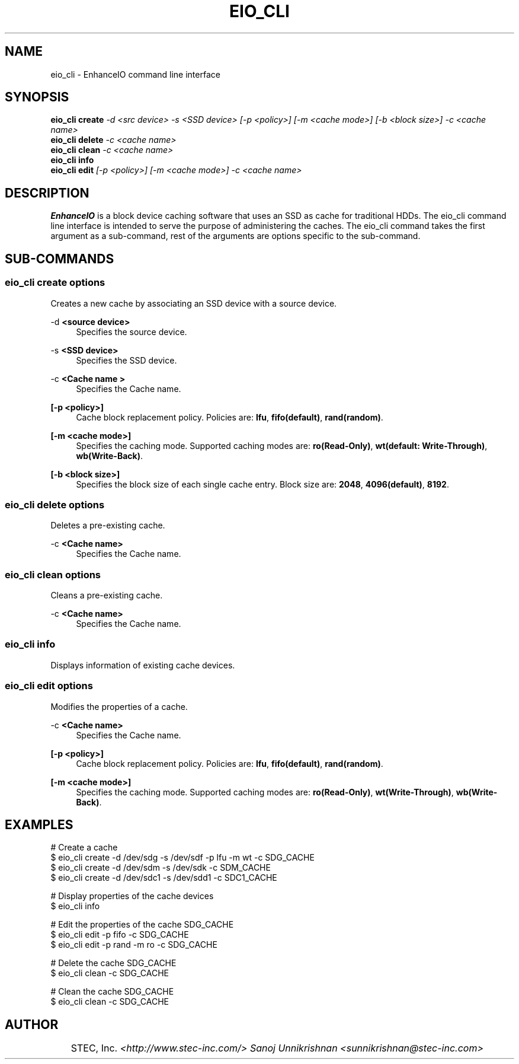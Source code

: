 .TH EIO_CLI 8 "May 25, 2012" "" "eio_cli"

.SH NAME
eio_cli \- EnhanceIO command line interface

.SH SYNOPSIS
.B eio_cli create
.I -d <src device> -s <SSD device> [-p <policy>] [-m <cache mode>] [-b <block size>] -c <cache name>
.br
.B eio_cli delete 
.I -c <cache name>
.br
.B eio_cli clean 
.I -c <cache name>
.br
.B eio_cli info 
.I
.br
.B eio_cli edit 
.I [-p <policy>] [-m <cache mode>] -c <cache name>
.br

.SH DESCRIPTION
.B EnhanceIO 
is a block device caching software that uses an SSD as cache for traditional HDDs. 
The eio_cli command line interface is intended to serve the purpose of administering the caches. 
The eio_cli command takes the first argument as a sub-command, rest of the arguments are options
specific to the sub-command. 

.SH SUB-COMMANDS
.SS "eio_cli create \fIoptions\fR"
.PP
Creates a new cache by associating an SSD device with a source device\&.
.PP
\-d \fR\fB\f\<source device>\fR\fR
.RS 4
Specifies the source device\&.
.RE
.PP
\-s \fR\fB\f\<SSD device>\fR\fR
.RS 4
Specifies the SSD device\&.
.RE
.PP
\-c \fR\fB\f\<Cache name >\fR\fR
.RS 4
Specifies the Cache name\&.
.RE
.PP
\fR\fB\f\[\-p <policy>]\fR\fR
.RS 4
Cache block replacement policy\&. Policies are: 
\fBlfu\fR,
\fBfifo(default)\fR,
\fBrand(random)\fR\&.
.RE
.PP
\fR\fB\f\[\-m <cache mode>]\fR\fR
.RS 4
Specifies the caching mode\&. Supported caching modes are: 
\fBro(Read-Only)\fR,
\fBwt(default: Write-Through)\fR,
\fBwb(Write-Back)\fR\&.
.RE
.PP
\fR\fB\f\[\-b <block size>]\fR\fR
.RS 4
Specifies the block size of each single cache entry\&. Block size are:
\fB2048\fR,
\fB4096(default)\fR,
\fB8192\fR\&.
.RE
.PP
.SS "eio_cli delete \fIoptions\fR"
.RE
.PP
Deletes a pre-existing cache\&.
.RE
.PP
\-c \fR\fB\f\<Cache name>\fR\fR
.RS 4
Specifies the Cache name\&.
.RE
.PP
.SS "eio_cli clean \fIoptions\fR"
.RE
.PP
Cleans a pre-existing cache\&.
.RE
.PP
\-c \fR\fB\f\<Cache name>\fR\fR
.RS 4
Specifies the Cache name\&.
.PP
.RE
.SS "eio_cli info"
.PP
Displays information of existing cache devices\&.
.RE
.RE
.SS "eio_cli edit \fIoptions\fR"
.PP
Modifies the properties of a cache\&.
.RE
.PP
\-c \fR\fB\f\<Cache name>\fR\fR
.RS 4
Specifies the Cache name\&.
.RE
.PP
\fR\fB\f\[\-p <policy>]\fR\fR
.RS 4
Cache block replacement policy\&. Policies are: 
\fBlfu\fR,
\fBfifo(default)\fR,
\fBrand(random)\fR\&.
.RE
.PP
\fR\fB\f\[\-m <cache mode>]\fR\fR
.RS 4
Specifies the caching mode\&. Supported caching modes are: 
\fBro(Read-Only)\fR,
\fBwt(Write-Through)\fR,
\fBwb(Write-Back)\fR\&.
.RE
.PP

.SH EXAMPLES

# Create a cache 
    $ eio_cli create \-d /dev/sdg \-s /dev/sdf \-p lfu \-m wt \-c SDG_CACHE
    $ eio_cli create \-d /dev/sdm \-s /dev/sdk \-c SDM_CACHE
    $ eio_cli create \-d /dev/sdc1 \-s /dev/sdd1 \-c SDC1_CACHE

# Display properties of the cache devices 
    $ eio_cli info 

# Edit the properties of the cache SDG_CACHE
    $ eio_cli edit \-p fifo \-c SDG_CACHE
    $ eio_cli edit \-p rand \-m ro \-c SDG_CACHE

# Delete the cache SDG_CACHE
    $ eio_cli clean \-c SDG_CACHE

# Clean the cache SDG_CACHE
    $ eio_cli clean \-c SDG_CACHE



.SH AUTHOR
	\fRSTEC, Inc. \fI<http://www.stec-inc.com/>
Sanoj Unnikrishnan <sunnikrishnan@stec-inc.com>
